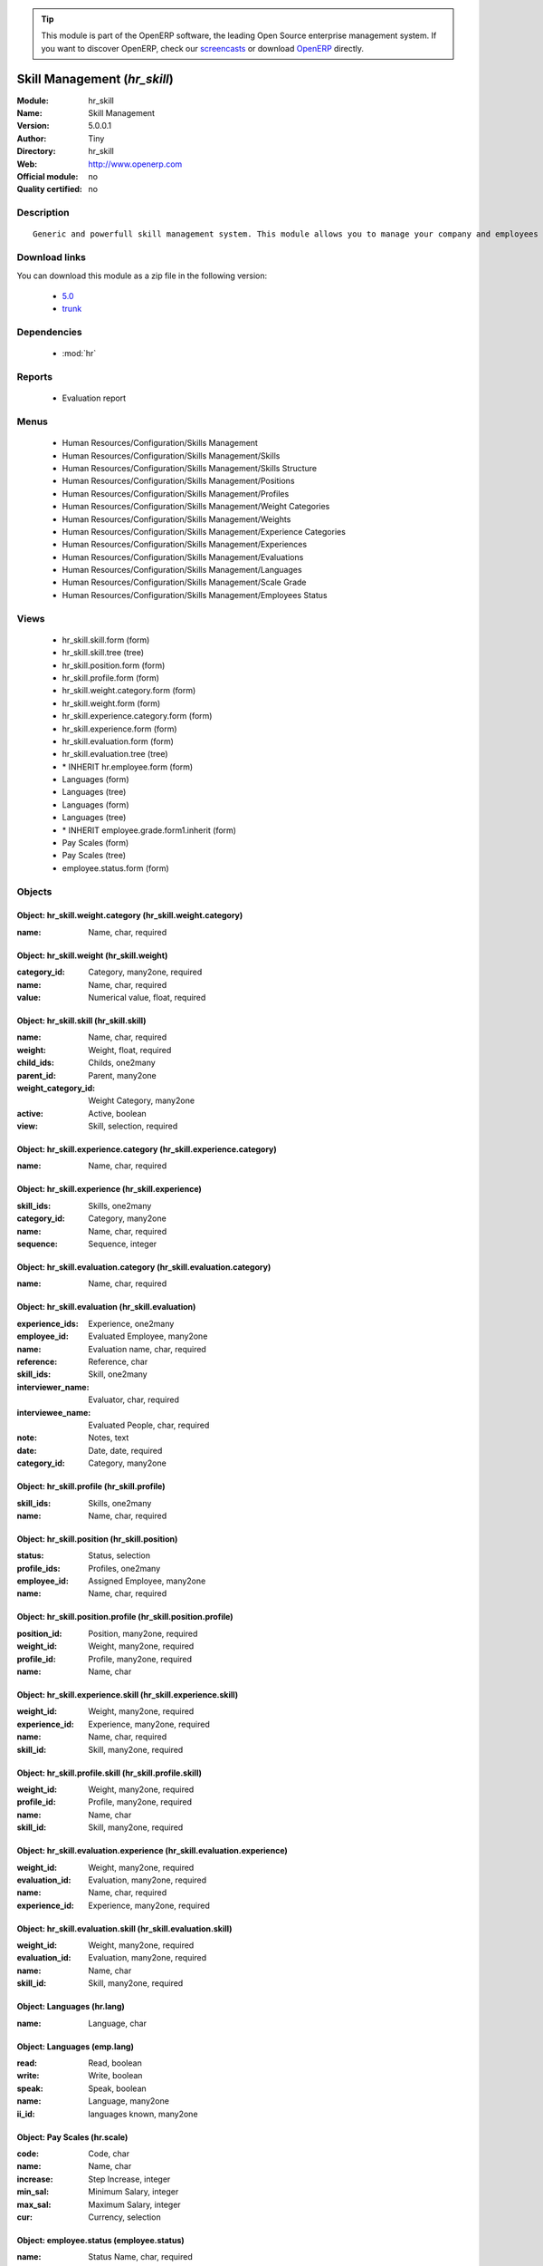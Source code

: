 
.. module:: hr_skill
    :synopsis: Skill Management 
    :noindex:
.. 

.. raw:: html

      <br />
    <link rel="stylesheet" href="../_static/hide_objects_in_sidebar.css" type="text/css" />

.. tip:: This module is part of the OpenERP software, the leading Open Source 
  enterprise management system. If you want to discover OpenERP, check our 
  `screencasts <http://openerp.tv>`_ or download 
  `OpenERP <http://openerp.com>`_ directly.

.. raw:: html

    <div class="js-kit-rating" title="" permalink="" standalone="yes" path="/hr_skill"></div>
    <script src="http://js-kit.com/ratings.js"></script>

Skill Management (*hr_skill*)
=============================
:Module: hr_skill
:Name: Skill Management
:Version: 5.0.0.1
:Author: Tiny
:Directory: hr_skill
:Web: http://www.openerp.com
:Official module: no
:Quality certified: no

Description
-----------

::

  Generic and powerfull skill management system. This module allows you to manage your company and employees skills, interviews, ...

Download links
--------------

You can download this module as a zip file in the following version:

  * `5.0 <http://www.openerp.com/download/modules/5.0/hr_skill.zip>`_
  * `trunk <http://www.openerp.com/download/modules/trunk/hr_skill.zip>`_


Dependencies
------------

 * :mod:`hr`

Reports
-------

 * Evaluation report

Menus
-------

 * Human Resources/Configuration/Skills Management
 * Human Resources/Configuration/Skills Management/Skills
 * Human Resources/Configuration/Skills Management/Skills Structure
 * Human Resources/Configuration/Skills Management/Positions
 * Human Resources/Configuration/Skills Management/Profiles
 * Human Resources/Configuration/Skills Management/Weight Categories
 * Human Resources/Configuration/Skills Management/Weights
 * Human Resources/Configuration/Skills Management/Experience Categories
 * Human Resources/Configuration/Skills Management/Experiences
 * Human Resources/Configuration/Skills Management/Evaluations
 * Human Resources/Configuration/Skills Management/Languages
 * Human Resources/Configuration/Skills Management/Scale Grade 
 * Human Resources/Configuration/Skills Management/Employees Status

Views
-----

 * hr_skill.skill.form (form)
 * hr_skill.skill.tree (tree)
 * hr_skill.position.form (form)
 * hr_skill.profile.form (form)
 * hr_skill.weight.category.form (form)
 * hr_skill.weight.form (form)
 * hr_skill.experience.category.form (form)
 * hr_skill.experience.form (form)
 * hr_skill.evaluation.form (form)
 * hr_skill.evaluation.tree (tree)
 * \* INHERIT hr.employee.form (form)
 * Languages (form)
 * Languages (tree)
 * Languages (form)
 * Languages (tree)
 * \* INHERIT employee.grade.form1.inherit (form)
 * Pay Scales (form)
 * Pay Scales (tree)
 * employee.status.form (form)


Objects
-------

Object: hr_skill.weight.category (hr_skill.weight.category)
###########################################################



:name: Name, char, required




Object: hr_skill.weight (hr_skill.weight)
#########################################



:category_id: Category, many2one, required





:name: Name, char, required





:value: Numerical value, float, required




Object: hr_skill.skill (hr_skill.skill)
#######################################



:name: Name, char, required





:weight: Weight, float, required





:child_ids: Childs, one2many





:parent_id: Parent, many2one





:weight_category_id: Weight Category, many2one





:active: Active, boolean





:view: Skill, selection, required




Object: hr_skill.experience.category (hr_skill.experience.category)
###################################################################



:name: Name, char, required




Object: hr_skill.experience (hr_skill.experience)
#################################################



:skill_ids: Skills, one2many





:category_id: Category, many2one





:name: Name, char, required





:sequence: Sequence, integer




Object: hr_skill.evaluation.category (hr_skill.evaluation.category)
###################################################################



:name: Name, char, required




Object: hr_skill.evaluation (hr_skill.evaluation)
#################################################



:experience_ids: Experience, one2many





:employee_id: Evaluated Employee, many2one





:name: Evaluation name, char, required





:reference: Reference, char





:skill_ids: Skill, one2many





:interviewer_name: Evaluator, char, required





:interviewee_name: Evaluated People, char, required





:note: Notes, text





:date: Date, date, required





:category_id: Category, many2one




Object: hr_skill.profile (hr_skill.profile)
###########################################



:skill_ids: Skills, one2many





:name: Name, char, required




Object: hr_skill.position (hr_skill.position)
#############################################



:status: Status, selection





:profile_ids: Profiles, one2many





:employee_id: Assigned Employee, many2one





:name: Name, char, required




Object: hr_skill.position.profile (hr_skill.position.profile)
#############################################################



:position_id: Position, many2one, required





:weight_id: Weight, many2one, required





:profile_id: Profile, many2one, required





:name: Name, char




Object: hr_skill.experience.skill (hr_skill.experience.skill)
#############################################################



:weight_id: Weight, many2one, required





:experience_id: Experience, many2one, required





:name: Name, char, required





:skill_id: Skill, many2one, required




Object: hr_skill.profile.skill (hr_skill.profile.skill)
#######################################################



:weight_id: Weight, many2one, required





:profile_id: Profile, many2one, required





:name: Name, char





:skill_id: Skill, many2one, required




Object: hr_skill.evaluation.experience (hr_skill.evaluation.experience)
#######################################################################



:weight_id: Weight, many2one, required





:evaluation_id: Evaluation, many2one, required





:name: Name, char, required





:experience_id: Experience, many2one, required




Object: hr_skill.evaluation.skill (hr_skill.evaluation.skill)
#############################################################



:weight_id: Weight, many2one, required





:evaluation_id: Evaluation, many2one, required





:name: Name, char





:skill_id: Skill, many2one, required




Object: Languages (hr.lang)
###########################



:name: Language, char




Object: Languages (emp.lang)
############################



:read: Read, boolean





:write: Write, boolean





:speak: Speak, boolean





:name: Language, many2one





:ii_id: languages known, many2one




Object: Pay Scales (hr.scale)
#############################



:code: Code, char





:name: Name, char





:increase: Step Increase, integer





:min_sal: Minimum Salary, integer





:max_sal: Maximum Salary, integer





:cur: Currency, selection




Object: employee.status (employee.status)
#########################################



:name: Status Name, char, required


